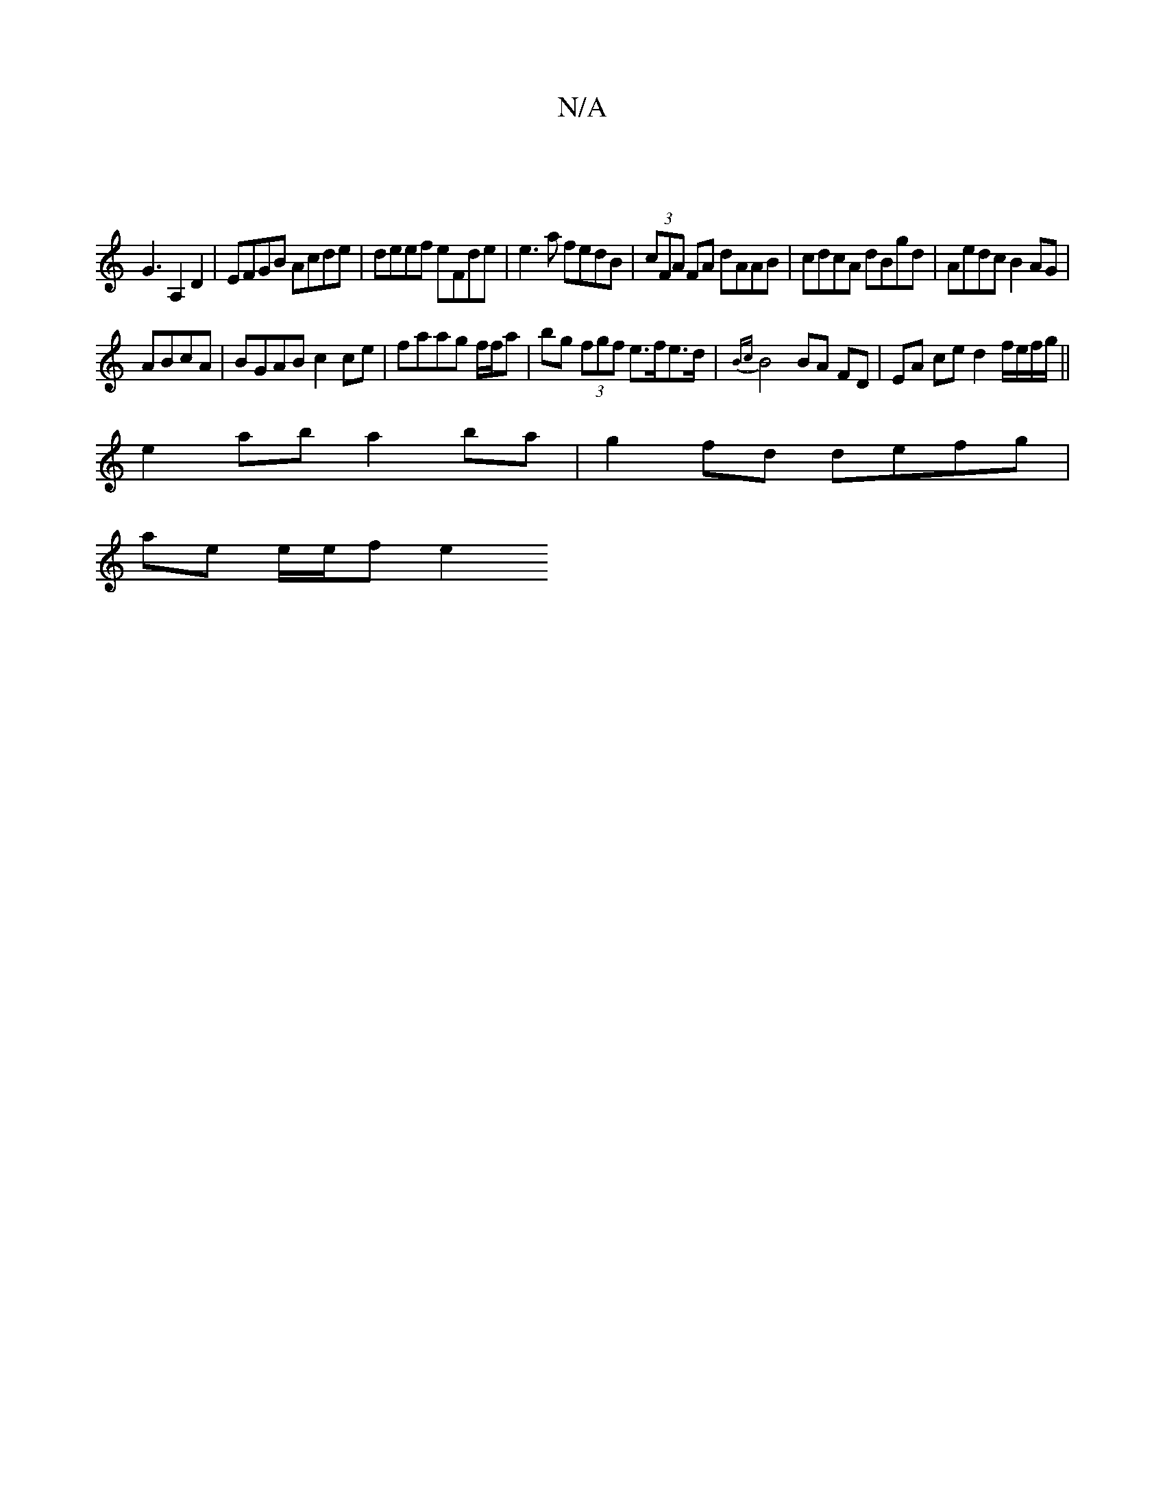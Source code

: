X:1
T:N/A
M:4/4
R:N/A
K:Cmajor
 |
G3 A,2D2 | EFGB Acde | deef eFde | e3 a fedB|(3cFA FA dAAB|cdcA dBgd|Aedc B2AG|
ABcA|BGAB c2 ce|faag f/f/a | bg (3fgf e>fe>d | {Bc}B4 BA FD | EA ce d2 f/e/f/g/||
e2 ab a2 ba|g2fd defg|
ae e/e/f e2 